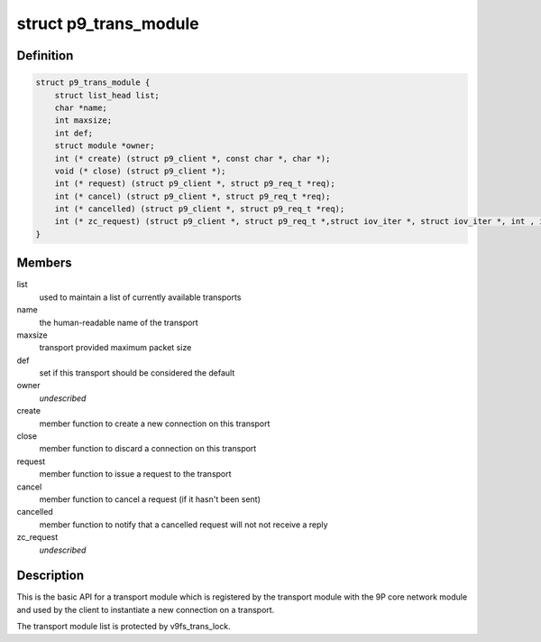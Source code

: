 .. -*- coding: utf-8; mode: rst -*-
.. src-file: include/net/9p/transport.h

.. _`p9_trans_module`:

struct p9_trans_module
======================

.. c:type:: struct p9_trans_module

    transport module interface

.. _`p9_trans_module.definition`:

Definition
----------

.. code-block:: c

    struct p9_trans_module {
        struct list_head list;
        char *name;
        int maxsize;
        int def;
        struct module *owner;
        int (* create) (struct p9_client *, const char *, char *);
        void (* close) (struct p9_client *);
        int (* request) (struct p9_client *, struct p9_req_t *req);
        int (* cancel) (struct p9_client *, struct p9_req_t *req);
        int (* cancelled) (struct p9_client *, struct p9_req_t *req);
        int (* zc_request) (struct p9_client *, struct p9_req_t *,struct iov_iter *, struct iov_iter *, int , int, int);
    }

.. _`p9_trans_module.members`:

Members
-------

list
    used to maintain a list of currently available transports

name
    the human-readable name of the transport

maxsize
    transport provided maximum packet size

def
    set if this transport should be considered the default

owner
    *undescribed*

create
    member function to create a new connection on this transport

close
    member function to discard a connection on this transport

request
    member function to issue a request to the transport

cancel
    member function to cancel a request (if it hasn't been sent)

cancelled
    member function to notify that a cancelled request will not
    not receive a reply

zc_request
    *undescribed*

.. _`p9_trans_module.description`:

Description
-----------

This is the basic API for a transport module which is registered by the
transport module with the 9P core network module and used by the client
to instantiate a new connection on a transport.

The transport module list is protected by v9fs_trans_lock.

.. This file was automatic generated / don't edit.

